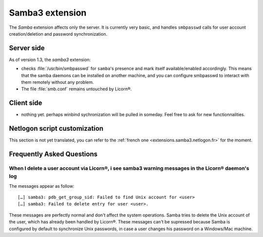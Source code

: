 .. _extensions.samba3.en:

================
Samba3 extension
================


The `Samba` extension affects only the server. It is currently very basic, and handles ``smbpasswd`` calls for user account creation/deletion and password synchronization.

Server side
===========

As of version 1.3, the `samba3` extension:

* checks :file:`/usr/bin/smbpasswd` for ``samba``'s presence and mark itself available/enabled accordingly. This means that the samba daemons can be installed on another machine, and you can configure smbpasswd to interact with them remotely without any problem.
* The file :file:`smb.conf` remains untouched by Licorn®.


.. todo::
	* start/stop/restart/reload SMB services when configuration changes

Client side
===========

* nothing yet. perhaps winbind sychronization will be pulled in someday. Feel free to ask for new functionnalities.

.. _extensions.samba3.netlogon.en:

Netlogon script customization
=============================

This section is not yet translated, you can refer to the :ref:`french one <extensions.samba3.netlogon.fr>` for the moment.


.. _extensions.samba3.faq.en:

Frequently Asked Questions
==========================

When I delete a user account via Licorn®, i see samba3 warning messages in the Licorn® daemon's log
---------------------------------------------------------------------------------------------------

The messages appear as follow::

	[…] samba3: pdb_get_group_sid: Failed to find Unix account for <user>
	[…] samba3: Failed to delete entry for user <user>.

These messages are perfectly normal and don't affect the system operations. Samba tries to delete the Unix account of the user, which has already been handled by Licorn®. These messages can't be supressed because Samba is configured by default to synchronize Unix passwords, in case a user changes his password on a Windows/Mac machine.

